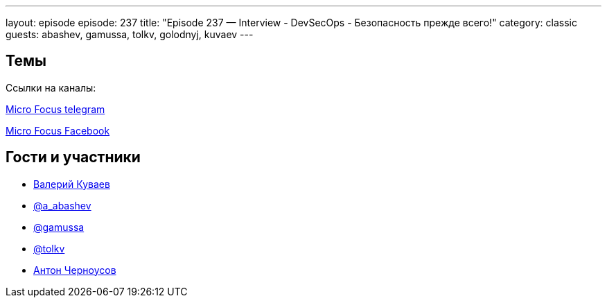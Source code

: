 ---
layout: episode
episode: 237
title: "Episode 237 — Interview - DevSecOps - Безопасность прежде всего!"
category: classic
guests: abashev, gamussa, tolkv, golodnyj, kuvaev
---

== Темы

Ссылки на каналы:

https://t.me/microfocusrussia/[Micro Focus telegram]

https://www.facebook.com/MicroFocusRU[Micro Focus Facebook]


== Гости и участники

* mailto:valery.kuvaev@microfocus.com[Валерий Куваев, технический эксперт Micro Focus в регионе EMEA]
* https://t.me/razborfeed[@a_abashev]
* https://twitter.com/gamussa[@gamussa]
* https://twitter.com/tolkv[@tolkv]
* https://twitter.com/golodnyj[Антон Черноусов]

